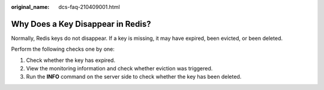 :original_name: dcs-faq-210409001.html

.. _dcs-faq-210409001:

Why Does a Key Disappear in Redis?
==================================

Normally, Redis keys do not disappear. If a key is missing, it may have expired, been evicted, or been deleted.

Perform the following checks one by one:

#. Check whether the key has expired.
#. View the monitoring information and check whether eviction was triggered.
#. Run the **INFO** command on the server side to check whether the key has been deleted.
